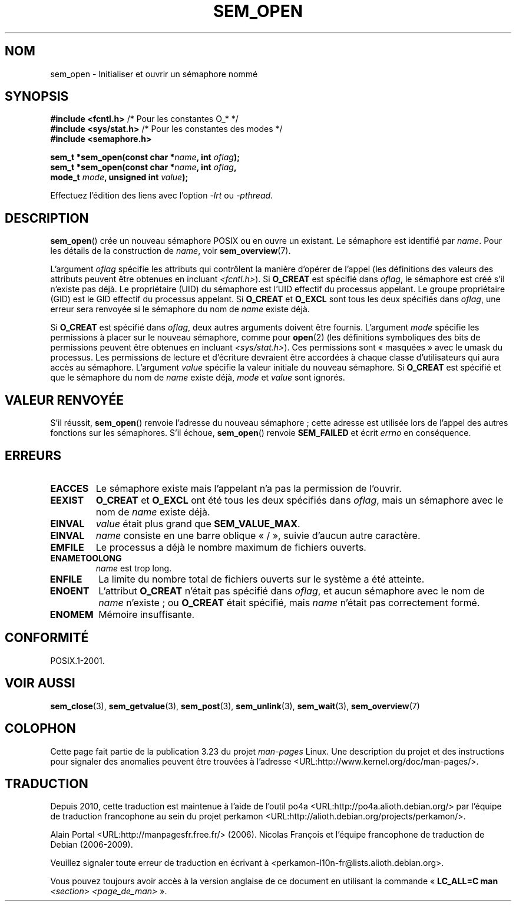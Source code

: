 .\" t
.\" Hey Emacs! This file is -*- nroff -*- source.
.\"
.\" Copyright (C) 2006 Michael Kerrisk <mtk.manpages@gmail.com>
.\"
.\" Permission is granted to make and distribute verbatim copies of this
.\" manual provided the copyright notice and this permission notice are
.\" preserved on all copies.
.\"
.\" Permission is granted to copy and distribute modified versions of this
.\" manual under the conditions for verbatim copying, provided that the
.\" entire resulting derived work is distributed under the terms of a
.\" permission notice identical to this one.
.\"
.\" Since the Linux kernel and libraries are constantly changing, this
.\" manual page may be incorrect or out-of-date.  The author(s) assume no
.\" responsibility for errors or omissions, or for damages resulting from
.\" the use of the information contained herein.  The author(s) may not
.\" have taken the same level of care in the production of this manual,
.\" which is licensed free of charge, as they might when working
.\" professionally.
.\"
.\" Formatted or processed versions of this manual, if unaccompanied by
.\" the source, must acknowledge the copyright and authors of this work.
.\"
.\"*******************************************************************
.\"
.\" This file was generated with po4a. Translate the source file.
.\"
.\"*******************************************************************
.TH SEM_OPEN 3 "20 février 2009" Linux "Manuel du programmeur Linux"
.SH NOM
sem_open \- Initialiser et ouvrir un sémaphore nommé
.SH SYNOPSIS
.nf
\fB#include <fcntl.h>\fP           /* Pour les constantes O_* */
\fB#include <sys/stat.h>\fP        /* Pour les constantes des modes */
\fB#include <semaphore.h>\fP
.sp
\fBsem_t *sem_open(const char *\fP\fIname\fP\fB, int \fP\fIoflag\fP\fB);\fP
\fBsem_t *sem_open(const char *\fP\fIname\fP\fB, int \fP\fIoflag\fP\fB, \fP
\fB                mode_t \fP\fImode\fP\fB, unsigned int \fP\fIvalue\fP\fB);\fP
.fi
.sp
Effectuez l'édition des liens avec l'option \fI\-lrt\fP ou \fI\-pthread\fP.
.SH DESCRIPTION
\fBsem_open\fP() crée un nouveau sémaphore POSIX ou en ouvre un existant. Le
sémaphore est identifié par \fIname\fP. Pour les détails de la construction de
\fIname\fP, voir \fBsem_overview\fP(7).

.\" In reality the file system IDs are used on Linux.
L'argument \fIoflag\fP spécifie les attributs qui contrôlent la manière
d'opérer de l'appel (les définitions des valeurs des attributs peuvent être
obtenues en incluant \fI<fcntl.h>\fP). Si \fBO_CREAT\fP est spécifié dans
\fIoflag\fP, le sémaphore est créé s'il n'existe pas déjà. Le propriétaire
(UID) du sémaphore est l'UID effectif du processus appelant. Le groupe
propriétaire (GID) est le GID effectif du processus appelant. Si \fBO_CREAT\fP
et \fBO_EXCL\fP sont tous les deux spécifiés dans \fIoflag\fP, une erreur sera
renvoyée si le sémaphore du nom de \fIname\fP existe déjà.
.PP
Si \fBO_CREAT\fP est spécifié dans \fIoflag\fP, deux autres arguments doivent être
fournis. L'argument \fImode\fP spécifie les permissions à placer sur le nouveau
sémaphore, comme pour \fBopen\fP(2) (les définitions symboliques des bits de
permissions peuvent être obtenues en incluant \fI<sys/stat.h>\fP). Ces
permissions sont «\ masquées\ » avec le umask du processus. Les permissions
de lecture et d'écriture devraient être accordées à chaque classe
d'utilisateurs qui aura accès au sémaphore. L'argument \fIvalue\fP spécifie la
valeur initiale du nouveau sémaphore. Si \fBO_CREAT\fP est spécifié et que le
sémaphore du nom de \fIname\fP existe déjà, \fImode\fP et \fIvalue\fP sont ignorés.
.SH "VALEUR RENVOYÉE"
S'il réussit, \fBsem_open\fP() renvoie l'adresse du nouveau sémaphore\ ; cette
adresse est utilisée lors de l'appel des autres fonctions sur les
sémaphores. S'il échoue, \fBsem_open\fP() renvoie \fBSEM_FAILED\fP et écrit
\fIerrno\fP en conséquence.
.SH ERREURS
.TP 
\fBEACCES\fP
Le sémaphore existe mais l'appelant n'a pas la permission de l'ouvrir.
.TP 
\fBEEXIST\fP
\fBO_CREAT\fP et \fBO_EXCL\fP ont été tous les deux spécifiés dans \fIoflag\fP, mais
un sémaphore avec le nom de \fIname\fP existe déjà.
.TP 
\fBEINVAL\fP
\fIvalue\fP était plus grand que \fBSEM_VALUE_MAX\fP.
.TP 
\fBEINVAL\fP
\fIname\fP consiste en une barre oblique «\ /\ », suivie d'aucun autre caractère.
.TP 
\fBEMFILE\fP
Le processus a déjà le nombre maximum de fichiers ouverts.
.TP 
\fBENAMETOOLONG\fP
\fIname\fP est trop long.
.TP 
\fBENFILE\fP
La limite du nombre total de fichiers ouverts sur le système a été atteinte.
.TP 
\fBENOENT\fP
.\" this error can occur if we have a name of the (non-portable) form
.\" /dir/name, and the directory /dev/shm/dir does not exist.
L'attribut \fBO_CREAT\fP n'était pas spécifié dans \fIoflag\fP, et aucun sémaphore
avec le nom de \fIname\fP n'existe\ ; ou \fBO_CREAT\fP était spécifié, mais \fIname\fP
n'était pas correctement formé.
.TP 
\fBENOMEM\fP
Mémoire insuffisante.
.SH CONFORMITÉ
POSIX.1\-2001.
.SH "VOIR AUSSI"
\fBsem_close\fP(3), \fBsem_getvalue\fP(3), \fBsem_post\fP(3), \fBsem_unlink\fP(3),
\fBsem_wait\fP(3), \fBsem_overview\fP(7)
.SH COLOPHON
Cette page fait partie de la publication 3.23 du projet \fIman\-pages\fP
Linux. Une description du projet et des instructions pour signaler des
anomalies peuvent être trouvées à l'adresse
<URL:http://www.kernel.org/doc/man\-pages/>.
.SH TRADUCTION
Depuis 2010, cette traduction est maintenue à l'aide de l'outil
po4a <URL:http://po4a.alioth.debian.org/> par l'équipe de
traduction francophone au sein du projet perkamon
<URL:http://alioth.debian.org/projects/perkamon/>.
.PP
Alain Portal <URL:http://manpagesfr.free.fr/>\ (2006).
Nicolas François et l'équipe francophone de traduction de Debian\ (2006-2009).
.PP
Veuillez signaler toute erreur de traduction en écrivant à
<perkamon\-l10n\-fr@lists.alioth.debian.org>.
.PP
Vous pouvez toujours avoir accès à la version anglaise de ce document en
utilisant la commande
«\ \fBLC_ALL=C\ man\fR \fI<section>\fR\ \fI<page_de_man>\fR\ ».
